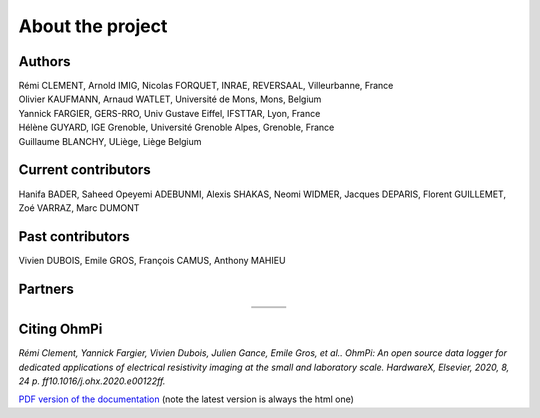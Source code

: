 *****************
About the project
*****************

.. image:: ../../img/logo/ohmpi/LOGO_OHMPI.png
        :align: center
        :width: 336px
        :height: 188px
        :alt: Logo OhmPi


Authors
********
| Rémi CLEMENT, Arnold IMIG, Nicolas FORQUET, INRAE, REVERSAAL, Villeurbanne, France
| Olivier KAUFMANN, Arnaud WATLET, Université de Mons, Mons, Belgium
| Yannick FARGIER, GERS-RRO, Univ Gustave Eiffel, IFSTTAR, Lyon, France
| Hélène GUYARD, IGE Grenoble, Université Grenoble Alpes, Grenoble, France
| Guillaume BLANCHY, ULiège, Liège Belgium


Current contributors
********************
Hanifa BADER, Saheed Opeyemi ADEBUNMI, Alexis SHAKAS, Neomi WIDMER, Jacques DEPARIS,
Florent GUILLEMET, Zoé VARRAZ, Marc DUMONT

Past contributors
*****************
Vivien DUBOIS, Emile GROS, François CAMUS, Anthony MAHIEU

Partners
********

.. table::
   :align: center

   +----------------------------------------------------------+------------------------------------------------------------+------------------------------------------------------------+
   |   .. image:: ../../img/logo/partners/logo_inrae.jpg      |  .. image:: ../../img/logo/partners/logo_univ_gustave.png  |   .. image:: ../../img/logo/partners/logo_uliege.png       |
   +----------------------------------------------------------+------------------------------------------------------------+------------------------------------------------------------+
   |   .. image:: ../../img/logo/partners/logo_univ_mons.png  |  .. image:: ../../img/logo/partners/ige.png                |                                                            |
   +----------------------------------------------------------+------------------------------------------------------------+------------------------------------------------------------+



Citing OhmPi
************


*Rémi Clement, Yannick Fargier, Vivien Dubois, Julien Gance, Emile Gros, et al.. OhmPi: An open*
*source data logger for dedicated applications of electrical resistivity imaging at the small and laboratory*
*scale. HardwareX, Elsevier, 2020, 8, 24 p. ff10.1016/j.ohx.2020.e00122ff.*


`PDF version of the documentation <../_static/ohmpi.pdf>`_ (note the latest version is always the html one)
